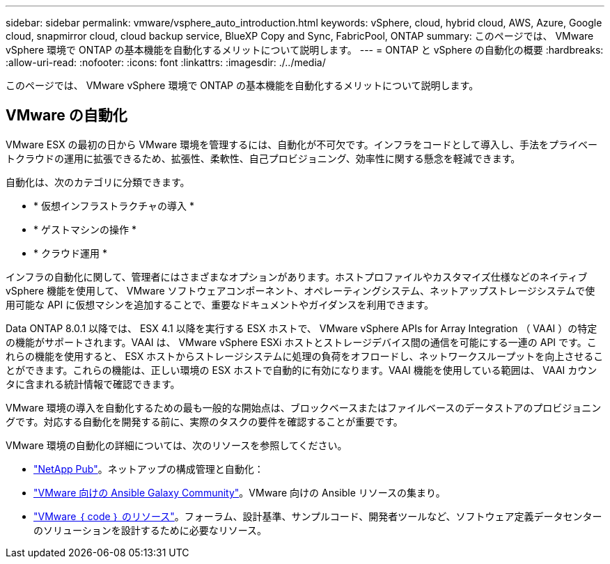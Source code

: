---
sidebar: sidebar 
permalink: vmware/vsphere_auto_introduction.html 
keywords: vSphere, cloud, hybrid cloud, AWS, Azure, Google cloud, snapmirror cloud, cloud backup service, BlueXP Copy and Sync, FabricPool, ONTAP 
summary: このページでは、 VMware vSphere 環境で ONTAP の基本機能を自動化するメリットについて説明します。 
---
= ONTAP と vSphere の自動化の概要
:hardbreaks:
:allow-uri-read: 
:nofooter: 
:icons: font
:linkattrs: 
:imagesdir: ./../media/


[role="lead"]
このページでは、 VMware vSphere 環境で ONTAP の基本機能を自動化するメリットについて説明します。



== VMware の自動化

VMware ESX の最初の日から VMware 環境を管理するには、自動化が不可欠です。インフラをコードとして導入し、手法をプライベートクラウドの運用に拡張できるため、拡張性、柔軟性、自己プロビジョニング、効率性に関する懸念を軽減できます。

自動化は、次のカテゴリに分類できます。

* * 仮想インフラストラクチャの導入 *
* * ゲストマシンの操作 *
* * クラウド運用 *


インフラの自動化に関して、管理者にはさまざまなオプションがあります。ホストプロファイルやカスタマイズ仕様などのネイティブ vSphere 機能を使用して、 VMware ソフトウェアコンポーネント、オペレーティングシステム、ネットアップストレージシステムで使用可能な API に仮想マシンを追加することで、重要なドキュメントやガイダンスを利用できます。

Data ONTAP 8.0.1 以降では、 ESX 4.1 以降を実行する ESX ホストで、 VMware vSphere APIs for Array Integration （ VAAI ）の特定の機能がサポートされます。VAAI は、 VMware vSphere ESXi ホストとストレージデバイス間の通信を可能にする一連の API です。これらの機能を使用すると、 ESX ホストからストレージシステムに処理の負荷をオフロードし、ネットワークスループットを向上させることができます。これらの機能は、正しい環境の ESX ホストで自動的に有効になります。VAAI 機能を使用している範囲は、 VAAI カウンタに含まれる統計情報で確認できます。

VMware 環境の導入を自動化するための最も一般的な開始点は、ブロックベースまたはファイルベースのデータストアのプロビジョニングです。対応する自動化を開発する前に、実際のタスクの要件を確認することが重要です。

VMware 環境の自動化の詳細については、次のリソースを参照してください。

* https://netapp.io/configuration-management-and-automation/["NetApp Pub"^]。ネットアップの構成管理と自動化：
* https://galaxy.ansible.com/community/vmware["VMware 向けの Ansible Galaxy Community"^]。VMware 向けの Ansible リソースの集まり。
* https://code.vmware.com/resources["VMware ｛ code ｝ のリソース"^]。フォーラム、設計基準、サンプルコード、開発者ツールなど、ソフトウェア定義データセンターのソリューションを設計するために必要なリソース。

